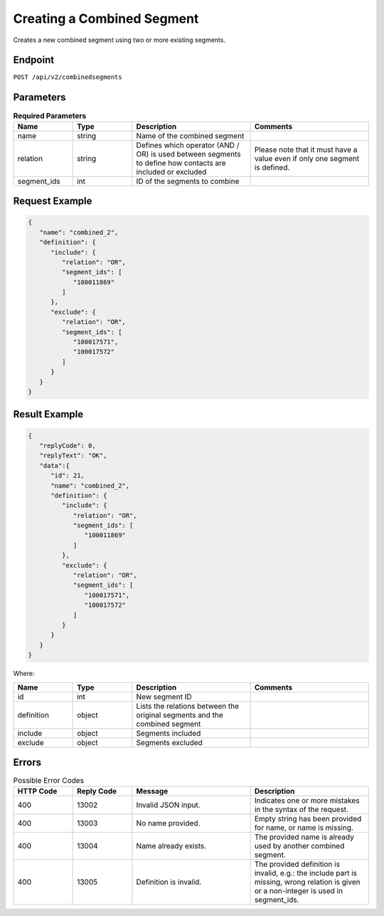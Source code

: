 Creating a Combined Segment
===========================

Creates a new combined segment using two or more existing segments.

Endpoint
--------

``POST /api/v2/combinedsegments``

Parameters
----------

.. list-table:: **Required Parameters**
   :header-rows: 1
   :widths: 20 20 40 40

   * - Name
     - Type
     - Description
     - Comments
   * - name
     - string
     - Name of the combined segment
     -
   * - relation
     - string
     - Defines which operator (AND / OR) is used between segments to define how contacts are included or excluded
     - Please note that it must have a value even if only one segment is defined.
   * - segment_ids
     - int
     - ID of the segments to combine
     -

Request Example
---------------

.. code-block:: json

   {
      "name": "combined_2",
      "definition": {
         "include": {
            "relation": "OR",
            "segment_ids": [
               "100011869"
            ]
         },
         "exclude": {
            "relation": "OR",
            "segment_ids": [
               "100017571",
               "100017572"
            ]
         }
      }
   }

Result Example
--------------

.. code-block:: json

   {
      "replyCode": 0,
      "replyText": "OK",
      "data":{
         "id": 21,
         "name": "combined_2",
         "definition": {
            "include": {
               "relation": "OR",
               "segment_ids": [
                  "100011869"
               ]
            },
            "exclude": {
               "relation": "OR",
               "segment_ids": [
                  "100017571",
                  "100017572"
               ]
            }
         }
      }
   }

Where:

.. list-table::
   :header-rows: 1
   :widths: 20 20 40 40

   * - Name
     - Type
     - Description
     - Comments
   * - id
     - int
     - New segment ID
     -
   * - definition
     - object
     - Lists the relations between the original segments and the combined segment
     -
   * - include
     - object
     - Segments included
     -
   * - exclude
     - object
     - Segments excluded
     -

Errors
------

.. list-table:: Possible Error Codes
   :header-rows: 1
   :widths: 20 20 40 40

   * - HTTP Code
     - Reply Code
     - Message
     - Description
   * - 400
     - 13002
     - Invalid JSON input.
     - Indicates one or more mistakes in the syntax of the request.
   * - 400
     - 13003
     - No name provided.
     - Empty string has been provided for name, or name is missing.
   * - 400
     - 13004
     - Name already exists.
     - The provided name is already used by another combined segment.
   * - 400
     - 13005
     - Definition is invalid.
     - The provided definition is invalid, e.g.: the include part is missing, wrong relation is given or a non-integer
       is used in segment_ids.
